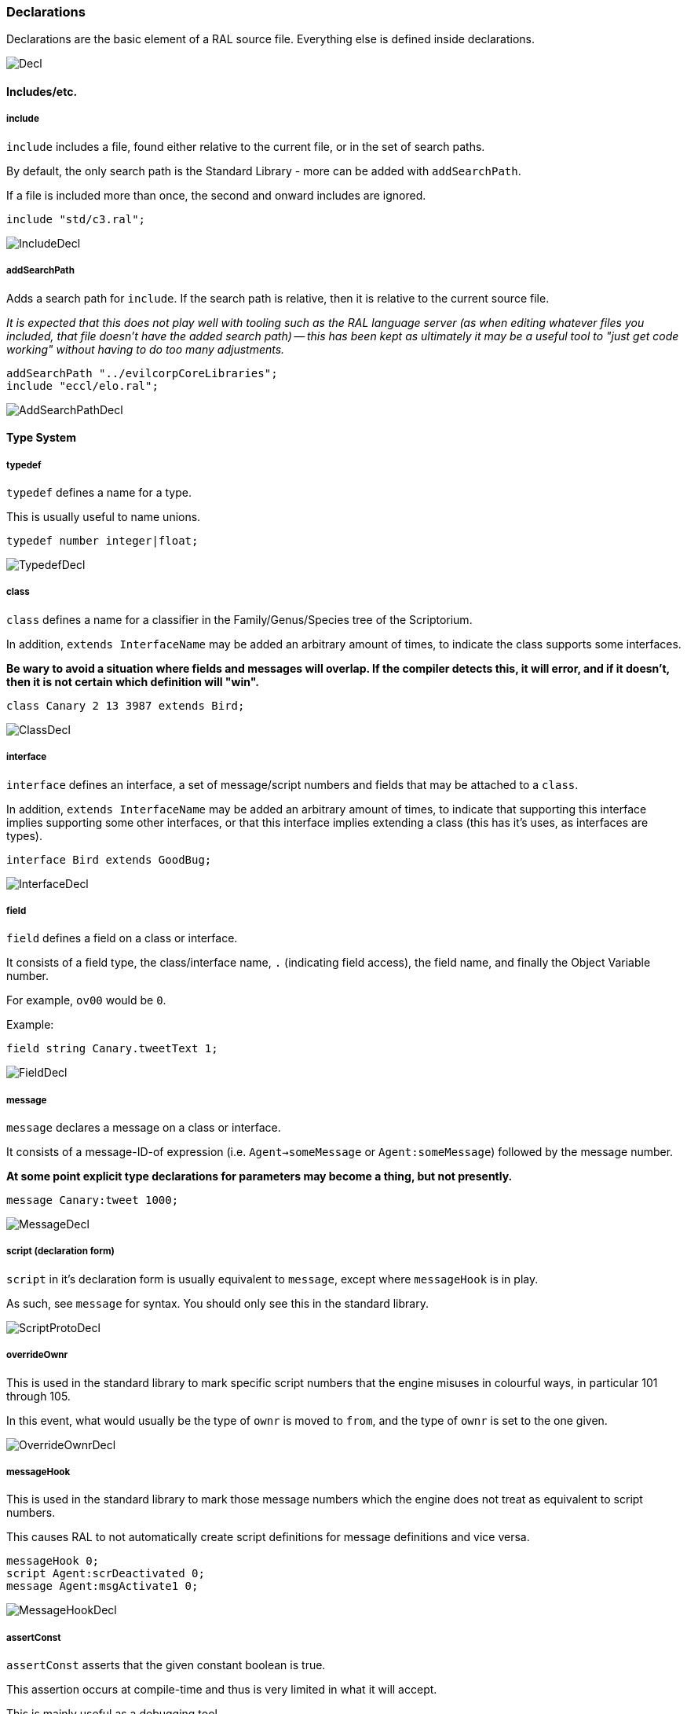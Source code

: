 ### Declarations

Declarations are the basic element of a RAL source file.
Everything else is defined inside declarations.

image::diagram/Decl.png[]

#### Includes/etc.

##### include

`include` includes a file, found either relative to the current file, or in the set of search paths.

By default, the only search path is the Standard Library - more can be added with `addSearchPath`.

If a file is included more than once, the second and onward includes are ignored.

```
include "std/c3.ral";
```

image::diagram/IncludeDecl.png[]

##### addSearchPath

Adds a search path for `include`. If the search path is relative, then it is relative to the current source file.

_It is expected that this does not play well with tooling such as the RAL language server (as when editing whatever files you included, that file doesn't have the added search path) -- this has been kept as ultimately it may be a useful tool to "just get code working" without having to do too many adjustments._

```
addSearchPath "../evilcorpCoreLibraries";
include "eccl/elo.ral";
```

image::diagram/AddSearchPathDecl.png[]

#### Type System

##### typedef

`typedef` defines a name for a type.

This is usually useful to name unions.

```
typedef number integer|float;
```

image::diagram/TypedefDecl.png[]

##### class

`class` defines a name for a classifier in the Family/Genus/Species tree of the Scriptorium.

In addition, `extends InterfaceName` may be added an arbitrary amount of times, to indicate the class supports some interfaces.

*Be wary to avoid a situation where fields and messages will overlap. If the compiler detects this, it will error, and if it doesn't, then it is not certain which definition will "win".*

```
class Canary 2 13 3987 extends Bird;
```

image::diagram/ClassDecl.png[]

##### interface

`interface` defines an interface, a set of message/script numbers and fields that may be attached to a `class`.

In addition, `extends InterfaceName` may be added an arbitrary amount of times, to indicate that supporting this interface implies supporting some other interfaces, or that this interface implies extending a class (this has it's uses, as interfaces are types).

```
interface Bird extends GoodBug;
```

image::diagram/InterfaceDecl.png[]

##### field

`field` defines a field on a class or interface.

It consists of a field type, the class/interface name, `.` (indicating field access), the field name, and finally the Object Variable number.

For example, `ov00` would be `0`.

Example:

```
field string Canary.tweetText 1;
```

image::diagram/FieldDecl.png[]

##### message

`message` declares a message on a class or interface.

It consists of a message-ID-of expression (i.e. `Agent->someMessage` or `Agent:someMessage`) followed by the message number.

*At some point explicit type declarations for parameters may become a thing, but not presently.*

```
message Canary:tweet 1000;
```

image::diagram/MessageDecl.png[]

##### script (declaration form)

`script` in it's declaration form is usually equivalent to `message`, except where `messageHook` is in play.

As such, see `message` for syntax. You should only see this in the standard library.

image::diagram/ScriptProtoDecl.png[]

##### overrideOwnr

This is used in the standard library to mark specific script numbers that the engine misuses in colourful ways, in particular 101 through 105.

In this event, what would usually be the type of `ownr` is moved to `from`, and the type of `ownr` is set to the one given.

image::diagram/OverrideOwnrDecl.png[]

##### messageHook

This is used in the standard library to mark those message numbers which the engine does not treat as equivalent to script numbers.

This causes RAL to not automatically create script definitions for message definitions and vice versa.

```
messageHook 0;
script Agent:scrDeactivated 0;
message Agent:msgActivate1 0;
```

image::diagram/MessageHookDecl.png[]

##### assertConst

`assertConst` asserts that the given constant boolean is true.

This assertion occurs at compile-time and thus is very limited in what it will accept.

This is mainly useful as a debugging tool.

```
assertConst 1; // valid
assertConst 0; // error
```

image::diagram/AssertConstDecl.png[]

##### Constants

A constant can be declared with the syntax `myConst = 1;`.

The expression must be evaluatable at compile-time at the point of declaration - almost needless to say, this sets quite a few limits on what is permitted. However, there is enough flexibility present for useful.

*Be aware that constants overrule in-scope variable declarations. This is to ensure consistency, as the parser and evaluator do not have access to information about scope.*

```
myConst = 1;
alwaysFalse = 0;
install {
    @'outv {myConst}';
    if alwaysFalse {
        @'outs "This code will never be run!"';
    }
}
```

image::diagram/ConstantDecl.png[]

#### Code

##### script (statement form)

`script` in it's statement form declares a script.

RAL only allows declaring scripts on named classes (not that this is particularly hard to ensure - classes may be named with the `class` declaration).

The script may be specified as `Class:scriptName` or as `Class 123` (where 123 is the script number, declared with `message` or `script` as appropriate).

It is generally preferrable to use script names.

```
script Canary:eaten {
@'dbg: outs {"Ouchie!"}';
}
```

image::diagram/ScriptCodeDecl.png[]

##### install

`install` declares the install script of an agent, used to place it in the world.

The keyword, `install`, is simply followed by a statement/block. *If multiple install sections are declared, the contents of each are merged into one big install section in the order of their declaration.*

```
install {
newSimple(Canary, "canary.c16", 1, 0, 3000);
}
```

image::diagram/InstallDecl.png[]

##### remove

Like `install`, `remove` declares a global script - however, the remove script is intended to clean up the agent's Scriptorium presence, along with the agent itself.

The keyword, `remove`, is simply followed by a statement/block. *If multiple remove sections are declared, the contents of each are merged into one big remove section in the order of their declaration.*

```
remove {
scrx(Canary, Canary:tweet);
}
```

image::diagram/RemoveDecl.png[]

##### macro

It is reasonably evident to a programmer who has had to read any significant amount of CAOS (the Portal code is great for shredding your soul) that the lack of global named functions with arbitrary amounts of arguments in CAOS... or global named functions... or global functions... is a severe drain on the sanity of anyone with the misfortune of having to work in it.

As such, RAL includes macros, meant to act as the RAL equivalent to global functions.

In practice, RAL macros are expressions with parameters that are either aliased or copied into temporary variables.

There are two forms of macro: Statement macros and expression macros.

Both become callable expressions, but statement macros have their 'return' values aliased as accessible variables that you write to, while expression macros are simply a substitution of an expression (but see *statement expressions* in the relevant section).

The syntax of an expression macro is simply `macro NAME(PARAM...) EXPRESSION`.

It is polite to append a semicolon after an expression macro that is not a *statement expression*.

Parameters are separated by `,` and take the form of `TYPE NAME`, `TYPE @NAME`, or `TYPE @=NAME`. The presence of the `@` character, declaring the parameter as inline, is invalid (and redundant) for the return values of a statement macro, but for regular (non-return) parameters it's always valid. The `@=` variant indicates the parameter is inline and variable (it must be assignable to).

Essentially, the difference is that an inline parameter is declared as if an `alias` had occurred in a scope immediately surrounding the call, while a non-inline parameter is declared as if a `let` had occurred in that same scope.

The syntax of a statement macro is `macro (RET...) NAME(PARAM...) STATEMENT`, where `RET` is of the same format as `PARAM` but without inlining being allowed (as it's redundant - all return values are inline).

It is allowed to declare multiple macros with the same name if and only if they have a different number of parameters.

```
macro textWithSideEffects() {
@'outs {"Side effect!\n"}';
return "Bloop.";
}

macro test1(str text) {
// As the argument is not inline, a temporary variable is created.
// Thus the side effects only execute once.
@'outs {text}';
@'outs {text}';
return 1;
}

macro (int retVal) test2(str @text) {
// As the argument is inline, 'text' here is substituted for the expression.
// Thus the side effects execute twice.
@'outs {text}';
@'outs {text}';
// Note that if there are any side-effects necessary in order to write to retVal, they occur here.
retVal = 1;
}

macro () test3(str @=text) {
// Inline variable arguments can also effectively return values.
text = "someText!\n";
}

install {
test1(textWithSideEffects());
test2(textWithSideEffects());
// v is modified here by test3.
let string v;
test3(v);
@'outs {v}'; // someText!\n
}
```

image::diagram/MacroDecl.png[]

__ArgList__:

image::diagram/MacroArgList.png[]

__MacroArg__:

image::diagram/MacroArg.png[]
